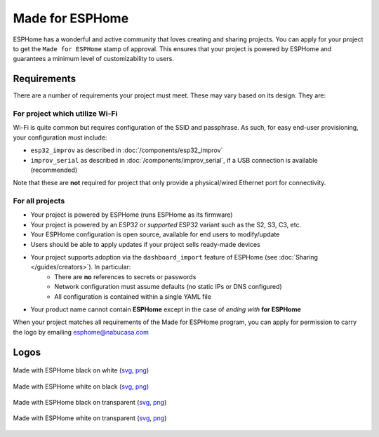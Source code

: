 .. _made_for_esphome:

Made for ESPHome
================

.. seo::
    :description: Information about the Made for ESPHome program
    :image: /_static/made-for-esphome-black-on-white.png

ESPHome has a wonderful and active community that loves creating and sharing projects.
You can apply for your project to get the ``Made for ESPHome`` stamp of approval.
This ensures that your project is powered by ESPHome and guarantees a minimum level of customizability to users.

Requirements
------------

There are a number of requirements your project must meet. These may vary based on its design. They are:

For project which utilize Wi-Fi
*******************************

Wi-Fi is quite common but requires configuration of the SSID and passphrase.
As such, for easy end-user provisioning, your configuration must include:

- ``esp32_improv`` as described in :doc:`/components/esp32_improv`
- ``improv_serial`` as described in :doc:`/components/improv_serial`, if a USB connection is available (recommended)

Note that these are **not** required for project that only provide a physical/wired Ethernet port for connectivity.

For all projects
****************

- Your project is powered by ESPHome (runs ESPHome as its firmware)
- Your project is powered by an ESP32 or *supported* ESP32 variant such as the S2, S3, C3, etc.
- Your ESPHome configuration is open source, available for end users to modify/update
- Users should be able to apply updates if your project sells ready-made devices
- Your project supports adoption via the ``dashboard_import`` feature of ESPHome (see :doc:`Sharing </guides/creators>`). In particular:
    - There are **no** references to secrets or passwords
    - Network configuration must assume defaults (no static IPs or DNS configured)
    - All configuration is contained within a single YAML file
- Your product name cannot contain **ESPHome** except in the case of *ending with* **for ESPHome**

When your project matches all requirements of the Made for ESPHome program,
you can apply for permission to carry the logo by emailing esphome@nabucasa.com

Logos
-----

.. raw:: html

    <style>
        .transparent-background img {
            background: repeating-conic-gradient(#999 0% 25%, transparent 10% 50%) 50% / 10px 10px;
        }
    </style>

.. figure:: /_static/made-for-esphome-black-on-white.svg
    :align: center
    :width: 100%
    :class: transparent-background

    Made with ESPHome black on white (`svg </_static/made-for-esphome-black-on-white.svg>`__, `png </_static/made-for-esphome-black-on-white.png>`__)

.. figure:: /_static/made-for-esphome-white-on-black.svg
    :align: center
    :width: 100%
    :class: transparent-background

    Made with ESPHome white on black (`svg </_static/made-for-esphome-white-on-black.svg>`__, `png </_static/made-for-esphome-white-on-black.png>`__)

.. figure:: /_static/made-for-esphome-black-on-transparent.svg
    :align: center
    :width: 100%
    :class: transparent-background

    Made with ESPHome black on transparent (`svg </_static/made-for-esphome-black-on-transparent.svg>`__, `png </_static/made-for-esphome-black-on-transparent.png>`__)

.. figure:: /_static/made-for-esphome-white-on-transparent.svg
    :align: center
    :width: 100%
    :class: transparent-background

    Made with ESPHome white on transparent (`svg </_static/made-for-esphome-white-on-transparent.svg>`__, `png </_static/made-for-esphome-white-on-transparent.png>`__)
